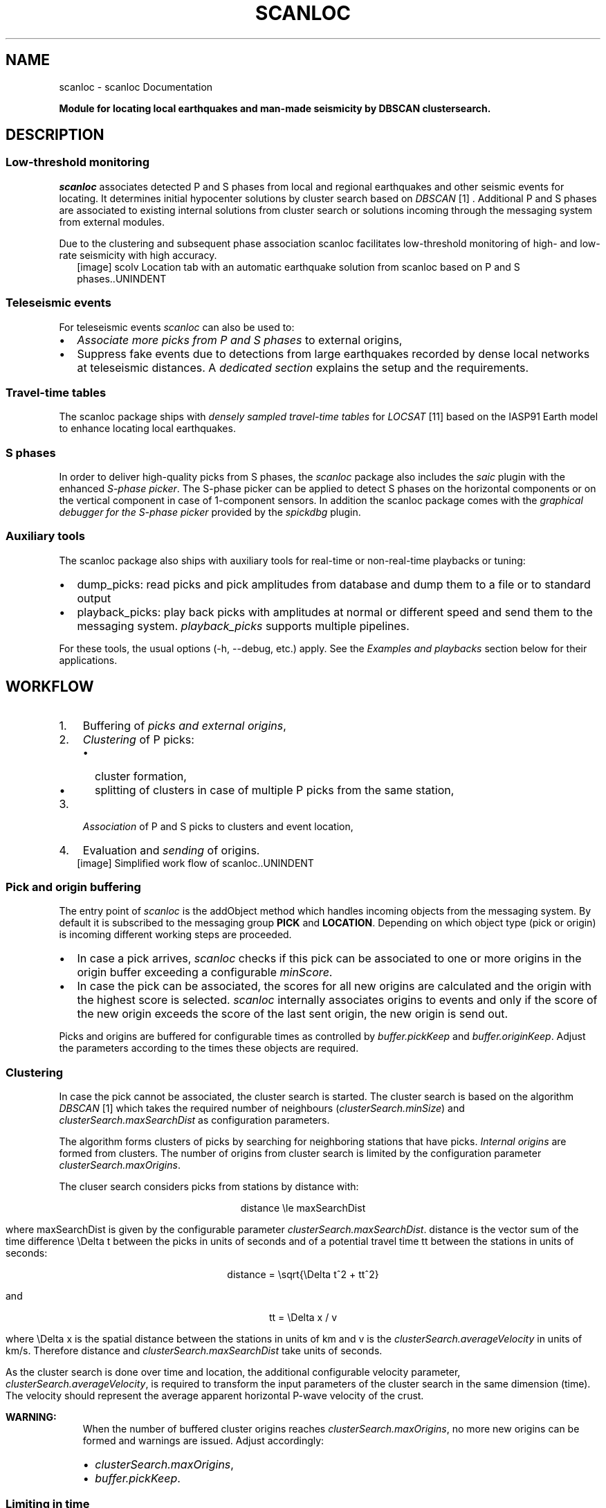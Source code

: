 .\" Man page generated from reStructuredText.
.
.TH "SCANLOC" "1" "Jun 14, 2021" "2021.159#9093bec46" "scanloc"
.SH NAME
scanloc \- scanloc Documentation
.
.nr rst2man-indent-level 0
.
.de1 rstReportMargin
\\$1 \\n[an-margin]
level \\n[rst2man-indent-level]
level margin: \\n[rst2man-indent\\n[rst2man-indent-level]]
-
\\n[rst2man-indent0]
\\n[rst2man-indent1]
\\n[rst2man-indent2]
..
.de1 INDENT
.\" .rstReportMargin pre:
. RS \\$1
. nr rst2man-indent\\n[rst2man-indent-level] \\n[an-margin]
. nr rst2man-indent-level +1
.\" .rstReportMargin post:
..
.de UNINDENT
. RE
.\" indent \\n[an-margin]
.\" old: \\n[rst2man-indent\\n[rst2man-indent-level]]
.nr rst2man-indent-level -1
.\" new: \\n[rst2man-indent\\n[rst2man-indent-level]]
.in \\n[rst2man-indent\\n[rst2man-indent-level]]u
..
.sp
\fBModule for locating local earthquakes and man\-made seismicity by DBSCAN clustersearch.\fP
.SH DESCRIPTION
.SS Low\-threshold monitoring
.sp
\fIscanloc\fP associates detected P and S phases from local and regional earthquakes
and other seismic events for locating. It determines initial hypocenter
solutions by cluster search based on \fI\%DBSCAN\fP [1] . Additional P and S phases are associated
to existing internal solutions from cluster search or solutions incoming through the messaging
system from external modules.
.sp
Due to the clustering and subsequent phase association scanloc facilitates low\-threshold
monitoring of high\- and low\-rate seismicity with high accuracy.
.INDENT 0.0
.INDENT 2.5
[image]
scolv Location tab with an automatic earthquake solution from scanloc based on
P and S phases..UNINDENT
.UNINDENT
.SS Teleseismic events
.sp
For teleseismic events \fIscanloc\fP can also be used to:
.INDENT 0.0
.IP \(bu 2
\fI\%Associate more picks from P and S phases\fP to external origins,
.IP \(bu 2
Suppress fake events due to detections from large earthquakes recorded by dense local networks at teleseismic distances.
A \fI\%dedicated section\fP explains the setup and the requirements.
.UNINDENT
.SS Travel\-time tables
.sp
The scanloc package ships with \fI\%densely sampled travel\-time tables\fP for
\fI\%LOCSAT\fP [11] based on the IASP91 Earth model to enhance locating local earthquakes.
.SS S phases
.sp
In order to deliver high\-quality picks from S phases, the \fI\%scanloc\fP package
also includes the \fIsaic\fP plugin with the enhanced \fI\%S\-phase picker\fP\&.
The S\-phase picker can be applied to detect S phases on the horizontal components
or on the vertical component in case of 1\-component sensors. In addition the scanloc
package comes with the \fI\%graphical debugger for the S\-phase picker\fP
provided by the \fIspickdbg\fP plugin.
.SS Auxiliary tools
.sp
The scanloc package also ships with auxiliary tools for real\-time or non\-real\-time
playbacks or tuning:
.INDENT 0.0
.IP \(bu 2
dump_picks: read picks and pick amplitudes from database and dump them to a
file or to standard output
.IP \(bu 2
playback_picks: play back picks with amplitudes at normal or different speed
and send them to the messaging system. \fIplayback_picks\fP supports multiple
pipelines.
.UNINDENT
.sp
For these tools, the usual options (\-h, \-\-debug, etc.) apply. See the
\fI\%Examples and playbacks\fP section below for their applications.
.SH WORKFLOW
.INDENT 0.0
.IP 1. 3
Buffering of \fI\%picks and external origins\fP,
.IP 2. 3
\fI\%Clustering\fP of P picks:
.INDENT 3.0
.IP \(bu 2
cluster formation,
.IP \(bu 2
splitting of clusters in case of multiple P picks from the same station,
.UNINDENT
.IP 3. 3
\fI\%Association\fP of P and S picks to clusters and event location,
.IP 4. 3
Evaluation and \fI\%sending\fP of origins.
.UNINDENT
.INDENT 0.0
.INDENT 2.5
[image]
Simplified work flow of scanloc..UNINDENT
.UNINDENT
.SS Pick and origin buffering
.sp
The entry point of \fIscanloc\fP is the addObject method which handles incoming
objects from the messaging system. By default it is subscribed to the messaging
group \fBPICK\fP and \fBLOCATION\fP\&. Depending on which object type (pick or origin)
is incoming different working steps are proceeded.
.INDENT 0.0
.IP \(bu 2
In case a pick arrives, \fIscanloc\fP checks if this pick can be associated to one
or more origins in the origin buffer exceeding a configurable \fI\%minScore\fP\&.
.IP \(bu 2
In case the pick can be associated, the scores for all new origins are
calculated and the origin with the highest score is selected. \fIscanloc\fP internally
associates origins to events and only if the score of the new origin exceeds the
score of the last sent origin, the new origin is send out.
.UNINDENT
.sp
Picks and origins are buffered for configurable times as controlled by \fI\%buffer.pickKeep\fP
and \fI\%buffer.originKeep\fP\&. Adjust the parameters according to the times
these objects are required.
.SS Clustering
.sp
In case the pick cannot be associated, the cluster search is started. The
cluster search is based on the algorithm \fI\%DBSCAN\fP [1] which takes the required number
of neighbours (\fI\%clusterSearch.minSize\fP)
and \fI\%clusterSearch.maxSearchDist\fP as configuration parameters.
.sp
The algorithm forms clusters of picks by searching for neighboring stations
that have picks. \fI\%Internal origins\fP are formed from clusters.
The number of origins from cluster search is limited by the configuration parameter
\fI\%clusterSearch.maxOrigins\fP\&.
.sp
The cluser search considers picks from stations by distance with:
.sp
.ce
distance \ele maxSearchDist
.ce 0
.sp
where maxSearchDist is given by the configurable parameter \fI\%clusterSearch.maxSearchDist\fP\&.
distance is the vector sum of the time difference \eDelta t
between the picks in units of seconds and of a potential travel time
tt between the stations in units of seconds:
.sp
.ce
distance = \esqrt{\eDelta t^2 + tt^2}
.ce 0
.sp
and
.sp
.ce
tt = \eDelta x / v
.ce 0
.sp
where \eDelta x is the spatial distance between the stations in units of km and
v is the \fI\%clusterSearch.averageVelocity\fP in units of km/s. Therefore
distance and \fI\%clusterSearch.maxSearchDist\fP take units of seconds.
.sp
As the cluster search is done over time and location, the additional configurable
velocity parameter, \fI\%clusterSearch.averageVelocity\fP, is required to transform
the input parameters of the cluster search in the same dimension (time).
The velocity should represent the average apparent horizontal P\-wave velocity of
the crust.
.sp
\fBWARNING:\fP
.INDENT 0.0
.INDENT 3.5
When the number of buffered cluster origins reaches \fI\%clusterSearch.maxOrigins\fP,
no more new origins can be formed and warnings are issued. Adjust accordingly:
.INDENT 0.0
.IP \(bu 2
\fI\%clusterSearch.maxOrigins\fP,
.IP \(bu 2
\fI\%buffer.pickKeep\fP\&.
.UNINDENT
.UNINDENT
.UNINDENT
.SS Limiting in time
.sp
Within one cluster, the difference in the pick times between the
cluster reference time and any other pick must not exceed \fI\%clusterSearch.maxPickDelay\fP\&.
Otherwise the pick is rejected from clustering. The parameter \fI\%clusterSearch.maxPickDelay\fP
has a big impact on the performance of the cluster search. Choosing the parameter
as small as possible will speed up scanloc and will reduce the complexity of the
cluster search.
.sp
The DBSCAN algorithm can deliver multiple pick clusters. The cluster search can
be disabled using \fI\%clusterSearch.maxPickDelay\fP:
.INDENT 0.0
.INDENT 3.5
.sp
.nf
.ft C
# Maximum allowed difference between P pick and cluster reference time(latest pick time).
# The cluster search ignores all picks which exceed the value. Using "\-1" enables all picks
# regardless of the delay. Unit: seconds.

clusterSearch.maxPickDelay = 0
.ft P
.fi
.UNINDENT
.UNINDENT
.sp
Then, only external origins can be considered for \fI\%phase association\fP\&.
.SS Limiting in space
.sp
The cluster search can be constraint to stations within a region given by the
coordinate of a central point and the radius around that point. The region constraint
is configured through \fI\%clusterSearch.regionFilter\fP\&. Applying this parameter
will disregard picks from stations outside the region for cluster search increasing
the speed and the complexity. Nevertheless, the excluded picks are available for
\fI\%phase association\fP\&.
.sp
For running the cluster search in several regions in parallel, different instances
of scanloc taking picks from the same of different pickers can be created and started.
.SS Cluster splitting
.sp
Clusters may contain P picks from the same stations. Therefore, the clusters are split
separating clusters with only one pick per stations. All new clusters are considered new
origins. By activating \fI\%clusterSearch.checkOrigins\fP, all new clusters are checked again
and clusters not meeting the configured cluster criteria are removed from the buffer.
The check imposes an additional overhead on the cluster search but it typically
lowers the chance for fake solutions and it also lowers the load on the
\fI\%phase association\fP\&.
.SS Tuning and optimization
.sp
Use the option \fBcluster\-search\-log\-file\fP to store detailed information
on the clustering process in a file, e.g. \fIcluster.log\fP\&. The given values can be
used to optimize the cluster search parameters.
.INDENT 0.0
.INDENT 3.5
.sp
.nf
.ft C
scanloc \-\-ep picks.xml \-d type://host/database \-\-cluster\-search\-log\-file cluster.log > origins.xml
.ft P
.fi
.UNINDENT
.UNINDENT
.sp
For optimizing the configuration of the parameter \fI\%clusterSearch.maxPickDelay\fP use the
default value first:
.INDENT 0.0
.INDENT 3.5
.sp
.nf
.ft C
clusterSearch.maxPickDelay = \-1
.ft P
.fi
.UNINDENT
.UNINDENT
.sp
The given output file contains the clusters with the pick details. After each cluster
the maximum time interval between the first and the last pick
in the cluster is provided. A summary at the end of the file shows the largest value, e.g.:
.INDENT 0.0
.INDENT 3.5
.sp
.nf
.ft C
+ cluster source: \-69.6279, \-21.4715, 1231891115.191
 + pick ID: *20090113.235827.36\-AIC\-CX.PB01..HHZ X: \-69.4874 Y: \-21.0432 time: 1231891107.368 distance: 14.715 s
 + pick ID:  20090113.235832.91\-AIC\-CX.PB02..HHZ X: \-69.8960 Y: \-21.3197 time: 1231891112.918 distance: 8.443 s
 + pick ID:  20090113.235839.53\-AIC\-CX.PB07..HHZ X: \-69.8862 Y: \-21.7267 time: 1231891119.538 distance: 10.677 s
 + pick ID:  20090113.235840.94\-AIC\-CX.PB09..HHZ X: \-69.2419 Y: \-21.7964 time: 1231891120.940 distance: 14.645 s
   + 1 split cluster
     + cluster
       + 20090113.235827.36\-AIC\-CX.PB01..HHZ
       + 20090113.235832.91\-AIC\-CX.PB02..HHZ
       + 20090113.235839.53\-AIC\-CX.PB07..HHZ
       + 20090113.235840.94\-AIC\-CX.PB09..HHZ
       + maximum pick time interval for this cluster: 13.572 s
     + end
   + end
  + end
 + end
 + summary:
   + maxPickDelay: maximum experienced value: 40.840 s
.ft P
.fi
.UNINDENT
.UNINDENT
.sp
The summary value can be used as a lower proxy to set \fI\%clusterSearch.maxPickDelay\fP\&.
.SS Locating
.sp
Clusters are located by the configured \fI\%locator\fP\&. If the
location fails, the origin is ignored unless \fI\%clusterSearch.preliminary\fP
is active.
.SS Phase Association
.sp
When a cluster of P picks meeting \fI\%association.minPhase\fP is found
or an external origins arrives, \fBscanloc\fP associates additional picks
from P and S waves which are \fI\%buffered\fP\&.
The new set of picks are used for \fI\%relocating\fP\&.
.sp
In case the buffered pick is a P pick the algorithm
directly attempts to associate the pick solely based on the residual. It tries to relocate
the solution after each successful association. P picks with travel\-time
residuals larger than \fI\%association.maxResidual\fP are rejected.
After the P\-picks are associated and relocated, \fIscanloc\fP tries to associate the
S picks. This association is not based
on the residual but on the P pick referenced by the S pick. The S pick is
only associated in case the reference P pick is already associated to the
origin. Also after each S pick a relocation is done. In case the relocation
fails or the event residual is larger than \fI\%maxRMS\fP,
the S pick is associated with a weight of 0. The score of the resulting
origin is compared with scores of origins belonging to the same event. In case
the score is higher than the rest of the origins, the origin is send out.
.sp
In addition to origins from the cluster search, \fIscanloc\fP can also treat external
origins that are created by other associators, e.g. \fI\%scautoloc\fP [7]\&.
In case an such origin is received \fIscanloc\fP tries to associate all picks in the
buffer to the origin. The association and the following processes are the same as
described above. See figure \fI\%Simplified work flow of scanloc.\fP for an overview.
.sp
Only picks from stations within a configured time window and a maximum epicentral
distance range are considered. The time windows are computed from the predicted
arrival times of P and S waves and the margins given by \fI\%association.maxPResidual\fP
and \fI\%association.maxPResidual\fP, respectively.
The maximum expicentral distance is configured for all stations by
\fI\%association.maxDist\fP\&. However, this parameter can be overruled per
network and station by providing a station table in a file. The file name is configured by
\fI\%association.stationConfig\fP\&. As in scautoloc each line of the table
consists of the network code, the station code, a switch and the maximum epicentral
distance in degrees. Wildcards can be used for the network and the station code.
The switch causes the associator to consider (=1) or to ignore (=0) a network or a station.
The last occurrence of an item in a table overrules previous ones, e.g.
.INDENT 0.0
.INDENT 3.5
.sp
.nf
.ft C
* * 1 180
GR * 1 60
GR GRA1 1 20
Z3 * 0 180
.ft P
.fi
.UNINDENT
.UNINDENT
.sp
For associating the picks, travel times from look\-up tables are used. The
\fI\%association.tableType\fP and the \fI\%association.table\fP can be
configured to provide specific tables which may be more appropriate for specific
regions. Currently, only travel\-time tables of \fI\%association.tableType\fP from
\fI\%LOCSAT\fP [11] and libtau are supported. scanloc provides
\fI\%densely\-sampled travel\-time tables\fP for LOCSAT.
.sp
Travel times from other sources can be considered by a plugin exposing
the travel times to the travel\-time interface.
The considered table must provide the time for all considered phases.
.sp
Example configuration (\fBscanloc.cfg\fP):
.INDENT 0.0
.INDENT 3.5
.sp
.nf
.ft C
# Type of travel\-time tables for phase association. May be different from locator.
# Use e.g. libtau or LOCSAT.
association.tableType = LOCSAT

# Name of travel\-time table used for phase association. May be different from locator
# profile.
association.table = iasp91_scanloc
.ft P
.fi
.UNINDENT
.UNINDENT
.TS
center;
|l|l|.
_
T{
\fI\%association.tableType\fP
T}	T{
location of \fI\%tables\fP
T}
_
T{
libtau
T}	T{
@DATADIR@/ttt
T}
_
T{
LOCSAT
T}	T{
@DATADIR@/locsat/tables
T}
_
.TE
.sp
\fBNOTE:\fP
.INDENT 0.0
.INDENT 3.5
Travel\-time tables used during association and location may be different.
Therefore the travel\-time residuals visible after relocating may be different
from the travel\-time residuals considered during association.
The differences must be considered when configuring \fI\%association.maxPResidual\fP
and \fI\%association.maxSResidual\fP\&.
.UNINDENT
.UNINDENT
.sp
In order to make the alternative locator available to \fIscanloc\fP, the respective
plugin must be loaded. The list of available locators can be provided by \fIscanloc\fP:
.INDENT 0.0
.INDENT 3.5
.sp
.nf
.ft C
seiscomp exec scanloc \-\-locator\-list
.ft P
.fi
.UNINDENT
.UNINDENT
.sp
\fBNote:\fP Computational speed can be an issue when alternative locators are used
and when many picks are to be tested during association. In this case \fIscanloc\fP
can be configured with \fI\%LocSAT\fP [11] but \fI\%screloc\fP [9] may be used
along with the preferred locator and profile to relocate the origin. The locator
\fI\%NonLinLoc\fP [13] is certainly too slow for being used in \fIscanloc\fP but is a good option for
\fBscreloc\fP\&.
.SS Sending of origins
.sp
Before sending a new \fI\%internal origin\fP to the messaging
or to XML output (\-\-ep) it is tested against the configuration:
.INDENT 0.0
.IP \(bu 2
Picks are removed when their travel\-time residual > \fI\%association.maxResidual\fP
and origins are \fI\%relocated\fP,
.IP \(bu 2
Origins are skipped when the score < \fI\%minScore\fP,
.IP \(bu 2
Origins are skipped when the depth > \fI\%ignoreDepth\fP\&.
.UNINDENT
.sp
The remaining internal origins are evaluated based on \fI\%scoring\fP\&.
The best origin of the same \fI\%internal event\fP is the one
which has the highest score at the time of availability. When meeting the parameters
\fI\%ignoreDepth\fP, \fI\%maxRMS\fP and \fI\%minScore\fP it is sent to the
\fI\%SeisComP messaging\fP or to stdout in case of XML playbacks (\-\-ep).
.sp
The sending of origins may be delayed allowing to find new origins with higher score.
The delay reduces the amount of origins in the SeisComP system and the load of other modules.
It is controlled by the \fBpublication.*\fP configuration parameters.
.sp
\fBNOTE:\fP
.INDENT 0.0
.INDENT 3.5
In XML\-based playbacks, the \fBpublication.*\fP configuration parameters
are ignored and all origins are provided.
.UNINDENT
.UNINDENT
.SH INTERNAL ORIGINS AND EVENTS
.sp
\fIscanloc\fP forms
.INDENT 0.0
.IP \(bu 2
\fBInternal origins\fP from the locations and the associated picks (arrivals) of new arrival sets,
.IP \(bu 2
\fBInternal events\fP are formed from the remaining origins based on the
\fBeventAssociation.*\fP parameters.
.UNINDENT
.SH LOCATING
.sp
scanloc locates internal origins based on the configuration by the \fBlocator.*\fP parameters.
Consider a fast locator (\fI\%locator.type\fP), e.g. \fI\%LOCSAT\fP [11] or \fI\%Hypo71\fP [12] and
appropriate travel\-time tables \fI\%locator.profile\fP,
e.g. the provided \fI\%dense travel\-time tables\fP\&.
If the location fails and \fI\%locator.fixDepth\fP is active, the location depth is
fixed to \fI\%defaultDepth\fP and the origin is relocated.
.sp
Example configuration (\fBscanloc.cfg\fP):
.INDENT 0.0
.INDENT 3.5
.sp
.nf
.ft C
# The locator type to use
locator.type = LOCSAT

# The locator profile to use
locator.profile = iasp91_scanloc
.ft P
.fi
.UNINDENT
.UNINDENT
.SH SCORING
.sp
Each \fI\%internal origin\fP is evaluated by calculating a score\&.
The score is calculated as a weighted sum from the number of associated
P and S picks (pCount and pCount), of loosely associated P and S picks
(p0Count and s0Count) which are not used for locating, depth (depthFactor) and residual (residualFactor):
.sp
.ce
score =\e  &score.weights.p \etimes pCount + score.weights.p0 \etimes p0Count \e\e
             +\e &score.weights.s \etimes sCount + score.weights.s0 \etimes s0Count \e\e
             +\e &score.weights.depth \etimes depthFactor \e\e
             +\e &score.weights.residual \etimes residualFactor;
.ce 0
.sp
The weight factors  \fI\%score.weights.p\fP , \fI\%score.weights.p0\fP ,
\fI\%score.weights.s\fP , \fI\%score.weights.s0\fP
\fI\%score.weights.depth\fP and \fI\%score.weights.residual\fP
can be configured.
.sp
The values for depthFactor and residualFactor are derived from considered
depth and residual and the configured values for
\fI\%ignoreDepth\fP and \fI\%association.maxResidual\fP\&.
Heigher depth weight is given to origins with shallower depth. To from the score independent
of depth, adjust \fI\%score.weights.depth\fP:
.INDENT 0.0
.INDENT 3.5
.sp
.nf
.ft C
score.weights.depth = 0
.ft P
.fi
.UNINDENT
.UNINDENT
.SH ASSOCIATION OF TELESEISMIC PHASES
.sp
Dense local networks used to monitor local seismicity are often able to catch
also a significant number of phases from earthquakes at teleseismic distances.
Such phases include Pdiff or PKP.
Especially PKP may contain a significant amount of energy at higher frequencies.
Therefore PKP is often detected by networks that are tuned to detect
local earthquakes.
Due to the steep incidence and the low horizontal slowness of these phases, they are
sometimes located as fake deep earthquakes below the network.
\fIscanloc\fP can be used to suppress this type of fake events.
.sp
In a 2\-pipeline
setup, \fIscanloc\fP can associcate such teleseismic phases recorded
by the local network with origins that were found by the pipeline for
monitoring teleseismic earthquakes. Then \fI\%scevent\fP [4] will associate
the origins from the teleseismic pipeline with the fake origins from the
pipeline for local monitoring to the same event. The assumption is that the origins
from the teleseismic pipeline win over the origins from pipeline for local monitoring
because they have more associated arrivals. In this case the origins from pipeline
for teleseismic monitoring that has most phases becomes the preferred origin for
the event. This \fI\%scanloc\fP feature requires an extended license.
.sp
\fISetup of a 2\-pipeline system\fP
.INDENT 0.0
.IP 1. 3
Generate a 2\-pipeline system involving at least \fI\%scautopick\fP [8],
\fBscanloc\fP and \fI\%scevent\fP [4]:
.INDENT 3.0
.IP \(bu 2
\fBPipeline 1\fP monitors teleseismic earthquakes using \fBscautopick\fP,
\fBscautoloc\fP, \fBscanloc\fP and default message groups.
.IP \(bu 2
\fBPipeline 2\fP monitors local earthquakes using \fIl1autopick\fP, \fIl1autoloc\fP
and \fIl1scanloc\fP using the message groups L1PICK and L1LOCATION.
.UNINDENT
.IP 2. 3
Let \fIscanloc\fP not perform cluster search (\fI\%clusterSearch.maxOrigins\fP = 0)
but allow \fIscanloc\fP to only associate P picks from pipelines 2 based on origins
from \fBscautoloc\fP (connection.subscriptions = "LOCATION, L1PICK" in the global
module parameters). Configure \fIscanloc\fP to associate the picks from pipeline 2
as picks with zero weight when they are, e.g., in the PKP or Pdiff distance
range. Use one zeroWeight profiles per phase.
.sp
In order to facilitate association of teleseismic picks, the picks and the origins
must be kept in memory for sufficient time. Increase \fI\%buffer.pickKeep\fP
and \fI\%buffer.originKeep\fP accordingly, e.g. to 1800 s.
.sp
In this way zero\-weight picks will not be used for locating the event but are
part of the origin and can be considered by \fIscevent\fP\&.
.IP 3. 3
Configure \fIscevent\fP to listen to the message groups from both pipelines (e.g.
LOCATION and L1LOCATION) and activate the \fIscevent\fP module parameter
\fIeventAssociation.allowLooseAssociatedArrivals\fP (scevent.cfg)\&.
.INDENT 3.0
.INDENT 2.5
[image]
Parameter exchange in a 2\-pipeline system. The messaging system, responsible
for the parameter exchange, is representated by the circles, indicating the
message groups. Teleseismic monitoring is configured with scautopick,
scanloc, scautoloc and local monitoring with l1autopick,
l1scanloc, l1autoloc..UNINDENT
.UNINDENT
.UNINDENT
.sp
\fIPlayback using picks and amplitudes from 2\-pipeline system (real\-event examples)\fP
.INDENT 0.0
.INDENT 2.5
[image]
Location tab in \fIscolv\fP with zero\-weight picks associated by \fIscanloc\fP as PKP phases..UNINDENT
.UNINDENT
.INDENT 0.0
.INDENT 2.5
[image]
Event tab in \fIscolv\fP showing the origins from the pipelines for local and
teleseseismic monitoring. The preferred origin located near the Solomon
Islands is shown in bold on top. Fake origins in Europe located by pipeline
for local monitoring based on PKP phases falsely considerded P phases are
associated to the event but do not form the preferred origin at any time..UNINDENT
.UNINDENT
.SH DENSE TRAVEL-TIME TABLES
.sp
The default travel time tables of SeisComP for \fI\%LOCSAT\fP [11] provide the times in intervals
of 1 degree epicentral distance. Thus the curvature of the travel\-time curve at closer
distance is not well imaged potentially resulting in wrong locations or missing event
solutions. Therefore, the LOCSAT tables, \fIiasp91_scanloc.*\fP, based on
the IASP91 model with higher spacial sampling are added. The tables are located
in $SEISCOMP_ROOT/share/locsat/tabels.
.INDENT 0.0
.INDENT 2.5
[image]
Differences between P\-wave travel times in the standard iasp91 tables for LOCSAT
and the ias91_scanloc tables provided with scanloc for an event at 5 km depth..UNINDENT
.UNINDENT
.SS Configuration
.sp
Configure \fI\%association.table\fP and \fI\%locator.profile\fP with
\fIiasp91_scanloc\fP for making use of the provided LOCSAT tables.
.INDENT 0.0
.INDENT 3.5
.sp
.nf
.ft C
# Type of travel\-time tables for phase association. May be different from locator.
# Use e.g. libtau or LOCSAT.
association.tableType = LOCSAT

# Name of travel\-time table used for phase association. May be different from locator
# profile.
association.table = iasp91_scanloc

# The locator type to use
locator.type = LOCSAT

# The locator profile to use
locator.profile = iasp91_scanloc
.ft P
.fi
.UNINDENT
.UNINDENT
.SH S-PHASE DETECTOR
.sp
The \fI\%scanloc\fP modul provides the enhanced S phase detectors,
S\-AIC and S\-AIC\-V, as well as the \fI\%debugger\fP\&.
.SS Overview
.sp
The \fIscanloc\fP package includes two S phase pickers: S\-AIC and S\-AIC\-V, enhancing the
performance of the picker with respect to the OpenSource S\-L2. Both picker
apply an AIC algorithm in order to detect S phases after a P pick was maked.
Therefore S phases are only detected after a P detection.
Using the S\-AIC, S picks are determined on the vectorial sum of the horizontal
componentes (L2 trace).
The S\-AIC\-V works like the S\-AIC but it picks S phases on the vertical component.
.sp
The performance of the pickers have been tested by comparison of automatic
with manual picks (see the \fI\%Figure showing the comparison\fP).
.INDENT 0.0
.INDENT 2.5
[image]
Performance comparison showing the differences in pick time from manual picks
and the optimally tuned pickers S\-L2, S\-AIC and S\-AIC\-V for local earthquakes
in West\-Bohemia/Vogtland. The area is typical of local earthquake monitored at
short epicentral distances of a few tens of kilometers. The distribution of
the differences in the automatic pick times with respect to the manual ones
shows the increased performance using the S\-AIC..UNINDENT
.UNINDENT
.SS Configuration
.INDENT 0.0
.IP 1. 3
Add the plugin \fIsaic\fP to the configuration of \fI\%scautopick\fP [8] or the global
module configuration for making use of the S\-AIC or the S\-AIC\-V:
.INDENT 3.0
.INDENT 3.5
.sp
.nf
.ft C
plugins = ${plugins},saic
.ft P
.fi
.UNINDENT
.UNINDENT
.IP 2. 3
Activate one of the S\-phase ickers (S\-L2, S\-AIC, S\-AIC\-V) by changing the name of the S picker in the module
configuration of \fI\%scautopick\fP [8]\&. Deactivating \fIkillPendingSPickers\fP will allow
to pick S phases even if more P phases were detected before:
.INDENT 3.0
.INDENT 3.5
.sp
.nf
.ft C
spicker = "S\-AIC"
killPendingSPickers = false
.ft P
.fi
.UNINDENT
.UNINDENT
.IP 3. 3
Configure the S\-picker parameters under \fIspicker\fP in global section of the bindings
of \fI\%scautopick\fP [8]\&. E.g. for
\fIS\-AIC\fP in local earthquake monitoring (all values must be adjusted to the actual data):
.INDENT 3.0
.INDENT 3.5
.sp
.nf
.ft C
detecFilter = "RMHP(10)>>ITAPER(30)>>BW(4,4,20)>>STALTA(0.2,20)"
timeCorr = 0

spicker.AIC.noiseBegin = \-10
spicker.AIC.signalBegin = 0.5
spicker.AIC.filter = "ITAPER(4)>>BW_HP(4,3)"
spicker.AIC.detecFilter = ""
spicker.AIC.step = 0.5
spicker.AIC.minSNR = 5
spicker.AIC.minCnt = 5
.ft P
.fi
.UNINDENT
.UNINDENT
.sp
The AIC parameters \fIspicker.AIC.\fP are used for \fIS\-AIC\fP and for \fIS\-AIC\-V\fP\&.
The parameters of the S\-phase pickers can be configured in the gloabel section of the
bindings profile of \fI\%scautopick\fP [8]\&. The meaning of some parameters are shared
between the S\-phase pickers:
.TS
center;
|l|l|l|.
_
T{
Parameter
T}	T{
Picker type
T}	T{
Description
T}
_
T{
\fBnoiseBegin\fP
T}	T{
S\-AIC, S\-AIC\-V, S\-L2
T}	T{
Data window added before the p pick on order to compensate
for effects due to the data processing, filtering and to compute the SNR.
T}
_
T{
\fBsignalBegin\fP
T}	T{
S\-AIC, S\-AIC\-V, S\-L2
T}	T{
Start of the data processing relative to the reference P pick.
T}
_
T{
\fBsignalEnd\fP
T}	T{
S\-AIC, S\-AIC\-V, S\-L2
T}	T{
End of the data processing relative to the reference P pick.
T}
_
T{
\fBfilter\fP
T}	T{
S\-AIC, S\-L2
T}	T{
Filter applied before forming the L2 trace.
T}
_
T{
\fBdetectFilter\fP
T}	T{
S\-AIC, S\-AIC\-V, S\-L2
T}	T{
Filter applied on the L2 trace before AIC analysis.
T}
_
T{
\fBstep\fP
T}	T{
S\-AIC, S\-AIC\-V
T}	T{
Step size in which the time windows are enlarged.
T}
_
T{
\fBminSNR\fP
T}	T{
S\-AIC, S\-AIC\-V, S\-L2
T}	T{
Minimum SNR in order to accept a pick.
T}
_
T{
\fBminCnt\fP
T}	T{
S\-AIC, S\-AIC\-V
T}	T{
Minimum number the AIC minimum must be found for subsequent time windows.
T}
_
T{
\fBuncertainty\fP
T}	T{
S\-AIC, S\-AIC\-V
T}	T{
Pick uncertainty. Unused by the picker but part of the output pick element.
T}
_
.TE
.UNINDENT
.SS S\-Picker Debugger
.sp
The \fI\%debugger GUI\fP allows the graphics\-assisted tuning of the S pickers, S\-L2,
S\-AIC, S\-AIC\-V. In order to make use of the S picker debugging GUI
.INDENT 0.0
.IP 1. 3
Add the plugin \fIspickdbg\fP to the configuration of \fI\%scolv\fP [10]\&.
.IP 2. 3
Configure the initial parameters in the global bindings of the considered stream.
.UNINDENT
.sp
The debugger GUI can be started from the picker window of \fI\%scolv\fP [10]\&.
If there is an existing P pick the debugger window can be opened with a
right click on the P pick. In the dropdown menu the S picker type can be chosen.
A new pop\-up window opens where the P pick (red line) and the newly determined S
pick (light blue line) are shown. The initial paramters can be changed to find the optimum values.
They are defined in the global binding profile assigned to the considered stream.
To test the changed settings click on the \fIUpdate\fP button.
In order to make use of the tested parameters their values must be added to the
bindings profile of \fI\%scautopick\fP [8]\&.
.sp
The \fI\%example\fP shows the debugger GUI for a local earthquake
in West Bohemia/Vogtland. The red line represents the time of the reference P pick.
The light blue line shows the final S pick (the number indicates the SNR).
.INDENT 0.0
.INDENT 2.5
[image]
S\-picker debugger example showing the filtered horizontal traces and the
resulting L2 trace..UNINDENT
.UNINDENT
.sp
Other shown values are:
.TS
center;
|l|l|.
_
T{
Parameter
T}	T{
Description
T}
_
T{
Pick
T}	T{
Pick time based on current parameter values.
T}
_
T{
AIC0
T}	T{
Start of the data processing relative to the reference P pick.
T}
_
T{
AIC
T}	T{
S pick based on the considered parameters with number indicating the SNR.
T}
_
T{
AIC1
T}	T{
End of the data processing when meeting MinSNR and MinCnt.
T}
_
.TE
.SH EXAMPLES AND PLAYBACKS
.INDENT 0.0
.IP \(bu 2
Run \fIscanloc\fP during real\-time processing:
.INDENT 2.0
.INDENT 3.5
.sp
.nf
.ft C
seiscomp start scanloc
.ft P
.fi
.UNINDENT
.UNINDENT
.IP \(bu 2
Run \fIscanloc\fP  on the command line for playbacks and debugging output:
.INDENT 2.0
.INDENT 3.5
.sp
.nf
.ft C
seiscomp exec scanloc \-\-debug
.ft P
.fi
.UNINDENT
.UNINDENT
.IP \(bu 2
Read the phase picks from the database and store them in picks.xml for
later playback:
.INDENT 2.0
.INDENT 3.5
.sp
.nf
.ft C
dump_picks \-r \-90,\-180,90,180 \-d type://host/database \-t "2015\-08\-17 08:03:00.00~2015\-08\-17 08:04:00.00" \-o picks.xml
.ft P
.fi
.UNINDENT
.UNINDENT
.IP \(bu 2
Playback of picks stored in XML format at normal speed (with seiscomp
messaging), start \fIscanloc\fP separately for debug messages on the command line:
.INDENT 2.0
.INDENT 3.5
.sp
.nf
.ft C
seiscomp start spread scmaster scamp scmag scevent

seiscomp exec scanloc \-\-debug
playback_picks picks.xml \-\-speed 1
.ft P
.fi
.UNINDENT
.UNINDENT
.IP \(bu 2
Playback of picks with amplitudes originating from different
\fI\%pipelines\fP
at normal speed (with SeisComP messaging). Picks and amplitudes in XML format
are sent to the separated message groups PICK, AMPLITUDE and L1PICK.
scanloc and l1scanloc listen to picks from PICK and L1PICKS, respectively.
\fI\%scautoloc\fP [7] additionally needs the pick amplitudes from the subscribed amplitude groups.
.sp
Create the pick XML files including the pick amplitudes as in your 2\-pipeline system.
Then start all required modules and invoke \fIplayback_picks\fP with
\fI\-\-timing pickTime\fP for sending the picks and amplitudes created by different
pickers at different times. The objects are send in the timely order of the pick or
creation times. E.g.:
.INDENT 2.0
.INDENT 3.5
.sp
.nf
.ft C
scautopick \-\-ep \-\-playback \-I file://your_file \-d type://host/database > picks.xml
l1autopick \-\-ep \-\-playback \-I file://your_file \-d type://host/database > l1picks.xml

seiscomp start spread scmaster scamp scmag scevent scanloc l1scanloc scautoloc l1autoloc

playback_picks picks.xml:PICK:AMPLITUDE l1picks.xml:L1PICK:AMPLITUDE \-\-timing pickTime \-\-speed 1
.ft P
.fi
.UNINDENT
.UNINDENT
.IP \(bu 2
Playback of picks stored in XML format to locate events and to determined
the magnitude. Intermediate results are stored in XML files.
.INDENT 2.0
.IP 1. 3
Events do not exist in the database, use \fI\%scdb\fP [2] to populate database.
The messaging system is not running:
.INDENT 2.0
.INDENT 3.5
.sp
.nf
.ft C
scautopick \-\-ep \-\-playback \-I file://your_file \-d type://host/database > picks.xml
scanloc \-\-ep picks.xml \-d type://host/database > origins.xml
scamp \-\-ep origins.xml \-d type://host/database file://your_file > amps.xml
scmag \-\-ep amps.xml \-d type://host/database > mags.xml
scevent \-\-ep mags.xml \-d type://host/database > events.xml

scdb \-i events.xml \-d type://host/database
.ft P
.fi
.UNINDENT
.UNINDENT
.IP 2. 3
Events may exist in the database and shall be updated with new origins new
events based on new origins shall be added. Run the messaging system and all
modules that shall process the new parameters of the origin, e.g. \fI\%scamp\fP [5] ,
\fI\%scmag\fP [6] , \fI\%scevent\fP [4]\&. Use \fI\%scdispatch\fP [3] to send the new objects to
the messaging system.
.INDENT 2.0
.INDENT 3.5
.sp
.nf
.ft C
scanloc \-\-ep picks.xml \-d type://host/database > origins.xml

seiscomp start spread scmaster scamp scmag scevent
scdispatch \-H host \-O update \-i origins.xml
.ft P
.fi
.UNINDENT
.UNINDENT
.sp
Instead of the origins, other parameters created by the
proceedures in (1.) may be distpatched.
.UNINDENT
.IP \(bu 2
Playback of picks stored in XML format, without a database.
.INDENT 2.0
.IP 1. 3
Initial step: store the station inventory and the
configuration from a database once in a XML file.
.INDENT 2.0
.INDENT 3.5
.sp
.nf
.ft C
scxmldump \-fI \-o inventory.xml \-d type://host/database
scxmldump \-fC \-o config.xml \-d type://host/database
.ft P
.fi
.UNINDENT
.UNINDENT
.IP 2. 3
Continue with the examples above replacing the database parameter
"\-d type://host/database" with "\-\-inventory\-db inventory.xml \-\-config\-db config.xml".
.UNINDENT
.UNINDENT
.SH REFERENCES
.sp
scanloc has been demonstrated, promoted and discussed with scientists and the
SeisComP community in scientific publications and at international
science conferences, e.g.:
.INDENT 0.0
.IP 1. 3
F. Grigoli, L. Scarabello, M. Boese, B. Weber, S. Wiemer, J. F. Clinton:
Pick\- and waveform\-based techniques for real\-time detection of induced seismicity,
2018, Geophys. J. Int., 213:2, \fI\%doi: 0.1093/gji/ggy019\fP\&.
.IP 2. 3
J. Clinton, F. Grigoli, T. Diehl, T. Kraft, L. Scarabello, M. Hermann, P. Kaestli,
M. Boese, S. Wiemer: Advanced  Real\-time Monitoring for Natural and Induced
seismic sequences, 2018, Geophyscial Research Abracts, EGU General Assembly,
Vol. 20,
\fI\%abstract: EGU2018\-9480\-2\fP\&.
.IP 3. 3
F. Grigoli, M. Boese, L. Scarabello, T. Diehl, B. Weber, S. Wiemer, J. F. Clinton:
Picking vs Waveform based detection and location methods for induced seismicity
monitoring, 2018, JpGU2018, Japan,
\fI\%abstract: SSS03\-05\fP\&.
.IP 4. 3
F. Grigoli, M. Boese, L. Scarabello, T. Diehl, B. Weber, S. Wiemer, J. F. Clinton:
Picking vs Waveform based detection and location methods for induced seismicity
monitoring, 2017, Geophyscial Research Abracts, EGU General Assembly, Vol. 19,
\fI\%abstract: EGU2017\-10562\fP\&.
.IP 5. 3
D. Roessler, J. Becker, E. Ellguth, R. Henneberger, S. Herrnkind, B. Weber:
Cluster\-search based monitoring of local earthquakes in SeisComP3, 2016,
AG Seismology \- 42. meeting, Bad Salzschlirf, Germany
.IP 6. 3
D. Roessler, E. Ellguth, S. Herrnkind, B. Weber, R. Henneberger, H. Blanck:
Cluster\-search based monitoring of local earthquakes in SeisComP3, 2016,
AGU Fall Meeting, San Francisco, USA,
\fI\%abstract S31E\-06\fP\&.
.UNINDENT
.IP [1] 5
\fI\%http://en.wikipedia.org/wiki/DBSCAN\fP
.IP [2] 5
\fI\%https://docs.gempa.de/seiscomp/4/current/apps/scdb.html\fP
.IP [3] 5
\fI\%https://docs.gempa.de/seiscomp/4/current/apps/scdispatch.html\fP
.IP [4] 5
\fI\%https://docs.gempa.de/seiscomp/4/current/apps/scevent.html\fP
.IP [5] 5
\fI\%https://docs.gempa.de/seiscomp/4/current/apps/scamp.html\fP
.IP [6] 5
\fI\%https://docs.gempa.de/seiscomp/4/current/apps/scmag.html\fP
.IP [7] 5
\fI\%https://docs.gempa.de/seiscomp/4/current/apps/scautoloc.html\fP
.IP [8] 5
\fI\%https://docs.gempa.de/seiscomp/4/current/apps/scautopick.html\fP
.IP [9] 5
\fI\%https://docs.gempa.de/seiscomp/4/current/apps/screloc.html\fP
.IP [10] 5
\fI\%https://docs.gempa.de/seiscomp/4/current/apps/scolv.html\fP
.IP [11] 5
\fI\%https://docs.gempa.de/seiscomp/4/current/apps/global_locsat.html\fP
.IP [12] 5
\fI\%https://docs.gempa.de/seiscomp/4/current/apps/global_hypo71.html\fP
.IP [13] 5
\fI\%https://docs.gempa.de/seiscomp/4/current/apps/global_nonlinloc.html\fP
.SH CONFIGURATION
.nf
\fBetc/defaults/global.cfg\fP
\fBetc/defaults/scanloc.cfg\fP
\fBetc/global.cfg\fP
\fBetc/scanloc.cfg\fP
\fB~/.seiscomp/global.cfg\fP
\fB~/.seiscomp/scanloc.cfg\fP
.fi
.sp
.sp
scanloc inherits global options\&.
.INDENT 0.0
.TP
.B ignoreOrigins
Type: \fIboolean\fP
.sp
Origins received from messaging will be ignored.
.sp
Default: Accept external origins from messaging and associate more phases.
Default is \fBfalse\fP\&.
.UNINDENT
.INDENT 0.0
.TP
.B defaultDepth
Type: \fIfloat\fP
.sp
Unit: \fIkm\fP
.sp
Default used for locating.
Default is \fB5.0\fP\&.
.UNINDENT
.INDENT 0.0
.TP
.B ignoreDepth
Type: \fIfloat\fP
.sp
Unit: \fIkm\fP
.sp
Depths larger than ignoreDepth will be ignored.
Default is \fB650.0\fP\&.
.UNINDENT
.INDENT 0.0
.TP
.B maxRMS
Type: \fIfloat\fP
.sp
Unit: \fIs\fP
.sp
Maximum allowed overall residual.
Default is \fB1.5\fP\&.
.UNINDENT
.INDENT 0.0
.TP
.B minScore
Type: \fIfloat\fP
.sp
Score to be reached to send origin.
Default is \fB0.0\fP\&.
.UNINDENT
.INDENT 0.0
.TP
.B buffer.pickKeep
Type: \fIfloat\fP
.sp
Unit: \fIs\fP
.sp
Time to keep picks in the internal buffer. Time comparison
is based on the pick times. In non\-real time
playbacks the time to keep picks is usually compressed.
Default is \fB180.0\fP\&.
.UNINDENT
.INDENT 0.0
.TP
.B buffer.originKeep
Type: \fIfloat\fP
.sp
Unit: \fIs\fP
.sp
Time to keep origins in the internal buffer. Time comparison
is based on the origin times. In non\-real time
playbacks the time to keep orgins is usually compressed.
Default is \fB180.0\fP\&.
.UNINDENT
.sp
\fBNOTE:\fP
.INDENT 0.0
.INDENT 3.5
\fBclusterSearch.*\fP
\fIParameters controlling the cluster search based on P phase picks.\fP
.UNINDENT
.UNINDENT
.INDENT 0.0
.TP
.B clusterSearch.maxPickDelay
Type: \fIfloat\fP
.sp
Unit: \fIs\fP
.sp
Maximum allowed difference between P picks and cluster reference
time (latest pick time). Optimum values can be derived from travel
times.The cluster search ignores all
picks which exceed the value. Using "\-1" enables all picks
regardless of the delay.
Default is \fB\-1.0\fP\&.
.UNINDENT
.INDENT 0.0
.TP
.B clusterSearch.minSize
Type: \fIint\fP
.sp
Minimum number of core points (P picks) to form a cluster.
Default is \fB4\fP\&.
.UNINDENT
.INDENT 0.0
.TP
.B clusterSearch.averageVelocity
Type: \fIfloat\fP
.sp
Unit: \fIkm/s\fP
.sp
Average velocity used for distance calculation.
Default is \fB4.0\fP\&.
.UNINDENT
.INDENT 0.0
.TP
.B clusterSearch.maxSearchDist
Type: \fIfloat\fP
.sp
Unit: \fIs\fP
.sp
Maximum allowed distance over all core points and
maximum allowed distance for neighborhood search. Both account
for traveltime difference, inter\-station distance and the
configured averageVelocity.
Default is \fB60\fP\&.
.UNINDENT
.INDENT 0.0
.TP
.B clusterSearch.maxOrigins
Type: \fIuint\fP
.sp
Maximum allowed origins derived from cluster search. Set this option to zero to disable the cluster search completly.
Default is \fB128\fP\&.
.UNINDENT
.INDENT 0.0
.TP
.B clusterSearch.preliminary
Type: \fIboolean\fP
.sp
Send origins based on cluster search as preliminary origins if
the location fails. Otherwise those origins are ignored.
Consider activating "checkOrigins".
Default is \fBfalse\fP\&.
.UNINDENT
.INDENT 0.0
.TP
.B clusterSearch.checkOrigins
Type: \fIboolean\fP
.sp
Check, if derived origins fulfill the cluster search criteria anymore.
Activating this option may lower the number of events and
suppress fake events.
Default is \fBfalse\fP\&.
.UNINDENT
.INDENT 0.0
.TP
.B clusterSearch.ignorePicks
Type: \fIfloat\fP
.sp
Unit: \fIs\fP
.sp
By default the algorithm creates a new arrival set when there is already a pick with the same stream id assigned.
Use this option to ignore surrounding picks.
Default is \fB0.0\fP\&.
.UNINDENT
.INDENT 0.0
.TP
.B clusterSearch.regionFilter
Type: \fIlist:double\fP
.sp
Cluster only picks which sensor locations are inside
the defined region. The region is defined by latitude,
longitude and a radius in km. By default the region filter is disabled.
.UNINDENT
.sp
\fBNOTE:\fP
.INDENT 0.0
.INDENT 3.5
\fBassociation.*\fP
\fIParameters controlling the association of P and S phases to cluster\fP
\fIorigins or external origins.\fP
.UNINDENT
.UNINDENT
.INDENT 0.0
.TP
.B association.minPhase
Type: \fIint\fP
.sp
Number picks in cluster origin to be reached for starting to associate more P nd S picks.
Default is \fB4\fP\&.
.UNINDENT
.INDENT 0.0
.TP
.B association.maxDist
Type: \fIfloat\fP
.sp
Unit: \fIkm\fP
.sp
Maximum epicentral distance to associate P and S picks.
Default is \fB1000.0\fP\&.
.UNINDENT
.INDENT 0.0
.TP
.B association.stationConfig
Type: \fIpath\fP
.sp
The station configuration file contains lines consisting of
network code, station code, weight (0 or 1) and maximum
association distance given in degree. The maximum association
distance is the distance in degrees from the origin up to
which this station may contribute to a new origin. This
parameter overrides the global parameter association.maxDist.
If this distance is 180 deg, this station may contribute to
new origins world\-wide. However, if the distance is only 10
degree, the range of this station is limited. This is a helpful
setting in case of mediocre stations in a region where there
are numerous good and reliable stations nearby. The station
will then not pose a risk for locations generated
outside the maximum association distance. The last item found
in the list overrules previous ones.
Network and station codes may be wildcards (*)
for convenience. E.g.:
.sp
* * 1 10
.sp
GE * 1 180
.UNINDENT
.INDENT 0.0
.TP
.B association.maxPResidual
Type: \fIfloat\fP
.sp
Unit: \fIs\fP
.sp
Maximum allowed difference between measured and predicted arrival
times for associating P phases to origin.
Larger values allow significant correction of initial locations.
Default is \fB4.0\fP\&.
.UNINDENT
.INDENT 0.0
.TP
.B association.maxSResidual
Type: \fIfloat\fP
.sp
Unit: \fIs\fP
.sp
Maximum allowed difference between measured and predicted arrival
time for associating S phases to origins. Larger values allow
significant correction of initial locations.
Default is \fB4.0\fP\&.
.UNINDENT
.INDENT 0.0
.TP
.B association.maxResidual
Type: \fIfloat\fP
.sp
Unit: \fIs\fP
.sp
Maximum allowed time residuals of picks after association and relocation.
Picks will be removed at exceedance.
Default is \fB2.0\fP\&.
.UNINDENT
.INDENT 0.0
.TP
.B association.tableType
Type: \fIstring\fP
.sp
Type of traveltime tables for phase association.
May be different from locator. Use e.g. libtau or LOCSAT.
Default is \fBLOCSAT\fP\&.
.UNINDENT
.INDENT 0.0
.TP
.B association.table
Type: \fIstring\fP
.sp
Name of traveltime table used for phase association.
May be different from locator profile. Using a different table/profile
may result in increased runtime.
Default is \fBiasp91\fP\&.
.UNINDENT
.INDENT 0.0
.TP
.B association.zeroWeightProfiles
Type: \fIlist:string\fP
.sp
zeroWeight\-profile name for associating the configured phases
with zero weight to origins. Multiples profile names may be set
separated by comma. The order of names determines order of
checked phases. Each profile can have different parameters.
.UNINDENT
.sp
\fBNOTE:\fP
.INDENT 0.0
.INDENT 3.5
\fBassociation.zeroWeight.*\fP
\fIzeroWeight profiles containing the parameters for associating\fP
\fIphases with zero weight to origins.\fP
.UNINDENT
.UNINDENT
.sp
\fBNOTE:\fP
.INDENT 0.0
.INDENT 3.5
\fBassociation.zeroWeight.$name.*\fP
$name is a placeholder for the name to be used and needs to be added to \fBzeroWeight.profiles\fP to become active.
.INDENT 0.0
.INDENT 3.5
.sp
.nf
.ft C
zeroWeight.profiles = a,b
association.zeroWeight.a.value1 = ...
association.zeroWeight.b.value1 = ...
# c is not active because it has not been added
# to the list of zeroWeight.profiles
association.zeroWeight.c.value1 = ...
.ft P
.fi
.UNINDENT
.UNINDENT
.UNINDENT
.UNINDENT
.INDENT 0.0
.TP
.B association.zeroWeight.$name.phaseType
Type: \fIString\fP
.sp
One phase type to be associated with zero weight.
Examples: PKP or Pdiff.
.UNINDENT
.INDENT 0.0
.TP
.B association.zeroWeight.$name.minDistance
Type: \fIfloat\fP
.sp
Unit: \fIdegree\fP
.sp
Minimum epicentral distance.
Default is \fB120.0\fP\&.
.UNINDENT
.INDENT 0.0
.TP
.B association.zeroWeight.$name.maxResidual
Type: \fIfloat\fP
.sp
Unit: \fIs\fP
.sp
Maximum time residual of the associated phase.
Default is \fB5.0\fP\&.
.UNINDENT
.sp
\fBNOTE:\fP
.INDENT 0.0
.INDENT 3.5
\fBeventAssociation.*\fP
\fIParameters controlling the association of interal scanloc origins\fP
\fIto internal scanloc events.\fP
.UNINDENT
.UNINDENT
.INDENT 0.0
.TP
.B eventAssociation.compareAllArrivalTimes
Type: \fIboolean\fP
.sp
This parameter is only used in conjunction with
eventAssociation.maximumMatchingArrivalTimeDiff.
If a station has multiple associated arrivals for a
particular event, this flag defines if the time distance
of a new pick to all arrivals must be within
eventAssociation.maximumMatchingArrivalTimeDiff
or if one matching arrival is enough.
Default is \fBfalse\fP\&.
.UNINDENT
.INDENT 0.0
.TP
.B eventAssociation.minMatchingArrivals
Type: \fIint\fP
.sp
Minimum number of matching picks between two origins to be associated
to the same event.
Default is \fB3\fP\&.
.UNINDENT
.INDENT 0.0
.TP
.B eventAssociation.maxMatchingArrivalTimeDiff
Type: \fIfloat\fP
.sp
Unit: \fIs\fP
.sp
If this time window in seconds is negative, pickIDs
are compared to find matching arrivals. A non negative
value (including 0) compares pick times regardless
of the pickID. Pass: |pick1.time \- pick2.time| <= threshold
Default is \fB\-1\fP\&.
.UNINDENT
.INDENT 0.0
.TP
.B eventAssociation.maxDist
Type: \fIdouble\fP
.sp
Unit: \fIkm\fP
.sp
Allowed location difference between an incoming origin compared with
preferred origins to get associated.
Default is \fB500.0\fP\&.
.UNINDENT
.INDENT 0.0
.TP
.B eventAssociation.maxTimeSpan
Type: \fIdouble\fP
.sp
Unit: \fIs\fP
.sp
Associates an origin with an existing event if the origin
time differs not more than 60 seconds unless the
minimumMatchingArrivals criteria matches.
Default is \fB60.0\fP\&.
.UNINDENT
.sp
\fBNOTE:\fP
.INDENT 0.0
.INDENT 3.5
\fBlocator.*\fP
\fIParameters controlling the locator for locate the scanloc origins.\fP
.UNINDENT
.UNINDENT
.INDENT 0.0
.TP
.B locator.type
Type: \fIstring\fP
.sp
The locator type to be used. Use e.g. LOCSAT or Hypo71.
Default is \fBLOCSAT\fP\&.
.UNINDENT
.INDENT 0.0
.TP
.B locator.profile
Type: \fIstring\fP
.sp
The locator profile to be used. Using a different profile/table
for locating and associating may result in increased runtime.
Default is \fBiasp91\fP\&.
.UNINDENT
.INDENT 0.0
.TP
.B locator.fixDepth
Type: \fIboolean\fP
.sp
If enabled the locator fixes the depth to the configured
default value "defaultDepth" in case that all
previous attempts to relocate fail.
This option may result in many more origins. It
prevents "ignoreDepth" from beeing
effective if "defaultDepth" < "ignoreDepth".
Default is \fBfalse\fP\&.
.UNINDENT
.sp
\fBNOTE:\fP
.INDENT 0.0
.INDENT 3.5
\fBscore.*\fP
\fIFormula to calculate the internal origin score. Configurable are the weighting\fP
\fIfactors for the following components:\fP
\fIused P\-phase (score.weights.p), unused P\-phase (score.weights.p0),\fP
\fIused S\-phase (score.weights.s), unused S\-phase (score.weights.0),\fP
\fIdepth (score.weights.depth) and residual (score.weights.residual).\fP
.UNINDENT
.UNINDENT
.INDENT 0.0
.TP
.B score.weights.p
Type: \fIfloat\fP
.sp
Defines the weight of p arrivals for scoring
Default is \fB1.0\fP\&.
.UNINDENT
.INDENT 0.0
.TP
.B score.weights.p0
Type: \fIfloat\fP
.sp
Defines the weight of p arrivals with a weight of zero for scoring
Default is \fB0.5\fP\&.
.UNINDENT
.INDENT 0.0
.TP
.B score.weights.s
Type: \fIfloat\fP
.sp
Defines the weight of s arrivals for scoring
Default is \fB2.0\fP\&.
.UNINDENT
.INDENT 0.0
.TP
.B score.weights.s0
Type: \fIfloat\fP
.sp
Defines the weight of s arrivals with a weight of zero for scoring
Default is \fB0.5\fP\&.
.UNINDENT
.INDENT 0.0
.TP
.B score.weights.depth
Type: \fIfloat\fP
.sp
Defines the weight of the depth for scoring
Default is \fB1.0\fP\&.
.UNINDENT
.INDENT 0.0
.TP
.B score.weights.residual
Type: \fIfloat\fP
.sp
Defines the weight of the residual for scoring
Default is \fB1.0\fP\&.
.UNINDENT
.INDENT 0.0
.TP
.B score.weights.increaseManual
Type: \fIboolean\fP
.sp
Increase the weight for manual picks by a factor of 1.001.
This gives preference to manual picks in case
automatic ones co\-exist for the same station.
Default is \fBfalse\fP\&.
.UNINDENT
.sp
\fBNOTE:\fP
.INDENT 0.0
.INDENT 3.5
\fBpublication.*\fP
\fIParameters controlling the publication of internal scanloc\fP
\fIevents as new origins to the messaging system.\fP
.UNINDENT
.UNINDENT
.INDENT 0.0
.TP
.B publication.intervalTimeSlope
Type: \fIdouble\fP
.sp
Unit: \fIs/count\fP
.sp
Parameter "a" in the equation t = aN + b.
.sp
t: time interval between sending updates of an origin
.sp
N: arrival count of the origin
.sp
Increasing the value reduces the amount of sent origins.
With the option \-\-ep (playback mode) this value is set to 0.
Default is \fB0.5\fP\&.
.UNINDENT
.INDENT 0.0
.TP
.B publication.intervalTimeIntercept
Type: \fIdouble\fP
.sp
Unit: \fIs\fP
.sp
Parameter "b"  in the equation t = aN + b.
.sp
t: time interval between sending updates of an origin
.sp
N: arrival count of the origin
.sp
Increasing the value reduces the amount of sent origins.
With the option \-\-ep (playback mode) this value is set to 0.
Default is \fB0.0\fP\&.
.UNINDENT
.INDENT 0.0
.TP
.B publication.wakeUpInterval
Type: \fIint\fP
.sp
Unit: \fIs\fP
.sp
Integer interval to check the origin buffer for sending origins if no
other origins have been created.
.sp
Reducing the value may be required in EEW: it increases the
load on scanloc but allows to send origins more rapidly.
Default is \fB5\fP\&.
.UNINDENT
.SH COMMAND-LINE
.SS Generic
.SS Verbosity
.INDENT 0.0
.TP
.B \-\-cluster\-search\-log\-file file
Output detailed cluster search information to a file.
.UNINDENT
.SS Messaging
.SS Database
.INDENT 0.0
.TP
.B \-\-db\-disable
Do not use the database at all
.UNINDENT
.SS Input
.INDENT 0.0
.TP
.B \-\-pickKeep arg
Overrides configuration parameter \fBpickKeep\fP\&.
.UNINDENT
.INDENT 0.0
.TP
.B \-\-originKeep arg
Overrides configuration parameter \fBoriginKeep\fP\&.
.UNINDENT
.INDENT 0.0
.TP
.B \-\-locator arg
The locator type to use
.UNINDENT
.SH AUTHOR
gempa GmbH
.SH COPYRIGHT
2015, gempa GmbH
.\" Generated by docutils manpage writer.
.
